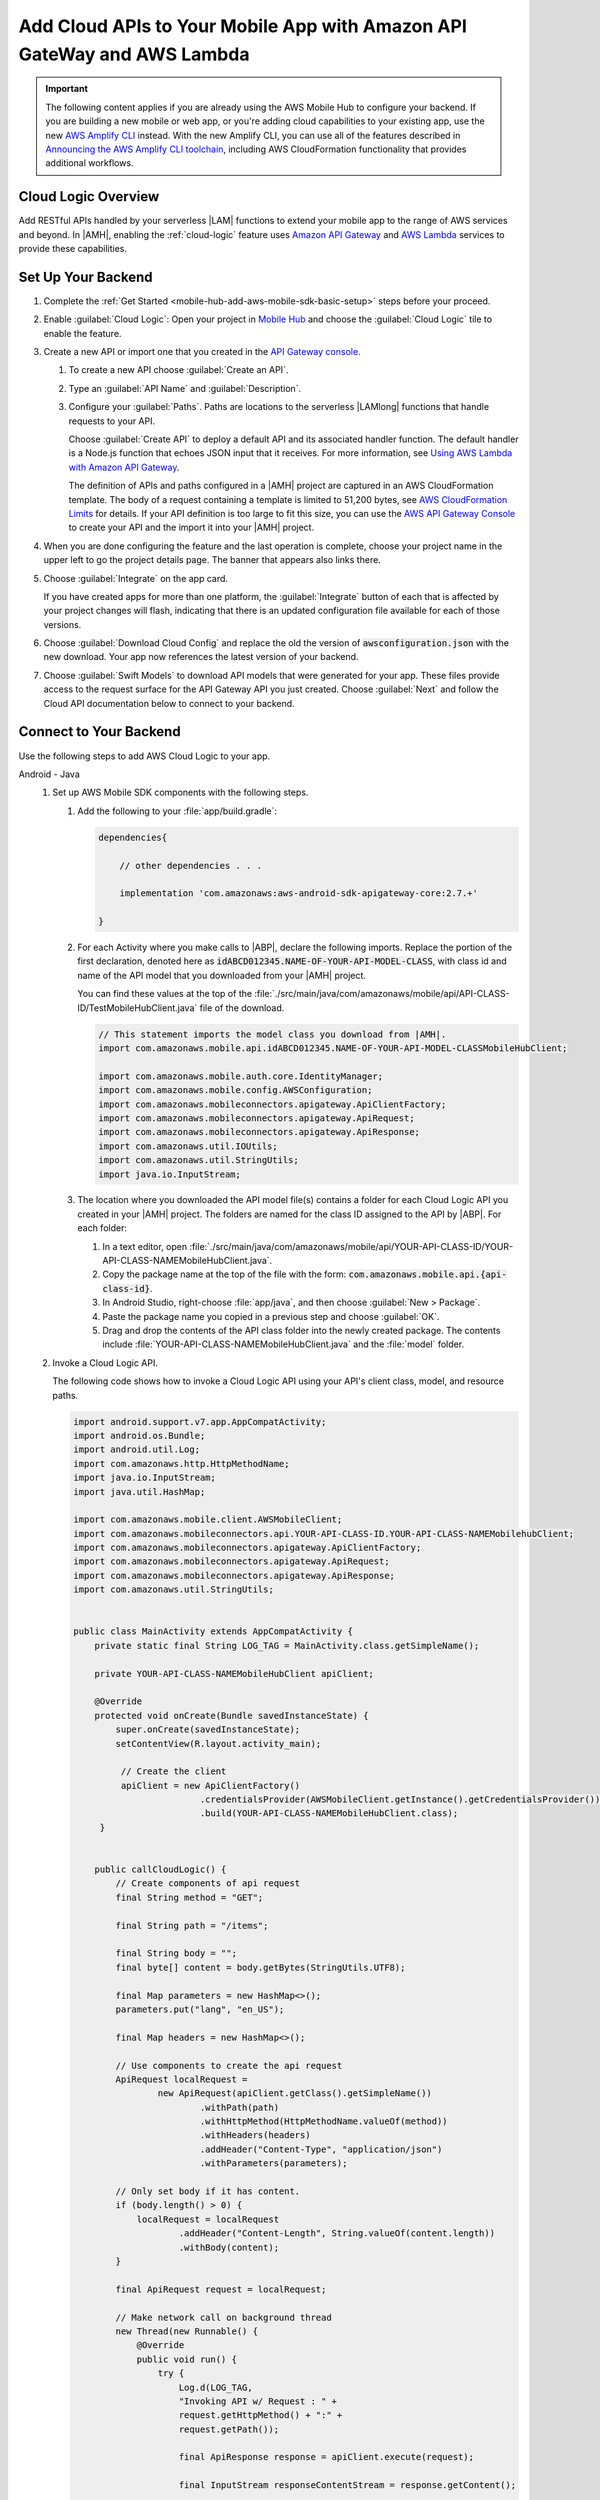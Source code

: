 
.. _mobile-hub-add-aws-mobile-cloud-logic:

########################################################################
Add Cloud APIs to Your Mobile App with Amazon API GateWay and AWS Lambda
########################################################################


.. meta::
   :description: Integrate Cloud Logic into your mobile app to create and call APIs that are handled by serverless Lambda functions.


.. important::

   The following content applies if you are already using the AWS Mobile Hub to configure your backend. If you are building a new mobile or web app, or you're adding cloud capabilities to your existing app, use the new `AWS Amplify CLI <http://aws-amplify.github.io/>`__ instead. With the new Amplify CLI, you can use all of the features described in `Announcing the AWS Amplify CLI toolchain <https://aws.amazon.com/blogs/mobile/announcing-the-aws-amplify-cli-toolchain/>`__, including AWS CloudFormation functionality that provides additional workflows.


.. _mobile-hub-add-aws-cloud-logic-backend-overview:

Cloud Logic Overview
====================

Add RESTful APIs handled by your serverless |LAM| functions to extend your mobile app to the range
of AWS services and beyond. In |AMH|, enabling the :ref:`cloud-logic` feature uses `Amazon API
Gateway <http://docs.aws.amazon.com/apigateway/latest/developerguide/>`__ and `AWS Lambda <http://docs.aws.amazon.com/lambda/latest/dg/>`__ services to provide these capabilities.


.. _mobile-hub-cloud-backend:

Set Up Your Backend
===================

#. Complete the :ref:`Get Started <mobile-hub-add-aws-mobile-sdk-basic-setup>` steps before your proceed.

#. Enable :guilabel:`Cloud Logic`: Open your project in `Mobile Hub <https://console.aws.amazon.com/mobilehub>`__ and choose the :guilabel:`Cloud Logic` tile to enable the feature.

#. Create a new API or import one that you created in the `API Gateway console <http://docs.aws.amazon.com/apigateway/latest/developerguide/welcome.html>`__.

   #. To create a new API choose :guilabel:`Create an API`.

   #. Type an :guilabel:`API Name` and :guilabel:`Description`.

   #. Configure your :guilabel:`Paths`. Paths are locations to the serverless |LAMlong| functions that handle requests to your API.

      Choose :guilabel:`Create API` to deploy a default API and its associated handler function. The default handler is a Node.js function that echoes JSON input that it receives. For more information, see `Using AWS Lambda with Amazon API Gateway <with-on-demand-https.html>`__.

      The definition of APIs and paths configured in a |AMH| project are captured in an AWS CloudFormation‎ template. The body of a request containing a template is limited to 51,200 bytes, see `AWS CloudFormation Limits <https://docs.aws.amazon.com/AWSCloudFormation/latest/UserGuide/cloudformation-limits.html>`__ for details. If your API definition is too large to fit this size, you can use the `AWS API Gateway Console <https://console.aws.amazon.com/apigateway/>`__ to create your API and the import it into your |AMH| project.

#. When you are done configuring the feature and the last operation is complete, choose your project name in the upper left to go the project details page. The banner that appears also links there.

   .. image:: images/updated-cloud-config.png

#. Choose :guilabel:`Integrate` on the app card.

   .. image:: images/updated-cloud-config2.png
      :scale: 25

   If you have created apps for more than one platform, the :guilabel:`Integrate` button of each that is affected by your project changes will flash, indicating that there is an updated configuration file available for each of those versions.

#. Choose :guilabel:`Download Cloud Config` and replace the old the version of :code:`awsconfiguration.json` with the new download. Your app now references the latest version of your backend.

#. Choose  :guilabel:`Swift Models` to download API models that were generated for your app. These files provide access to the request surface for the API Gateway API you just created. Choose :guilabel:`Next` and follow the Cloud API documentation below to connect to your backend.

.. _cloud-logic-connect-to-your-backend:

Connect to Your Backend
=======================

Use the following steps to add AWS Cloud Logic to your app.

.. container:: option

   Android - Java
      #. Set up AWS Mobile SDK components with the following steps.

         #. Add the following to your :file:`app/build.gradle`:

            .. code-block:: none

                dependencies{

                    // other dependencies . . .

                    implementation 'com.amazonaws:aws-android-sdk-apigateway-core:2.7.+'

                }

         #. For each Activity where you make calls to |ABP|, declare the following imports. Replace the portion of the first declaration, denoted here as   :code:`idABCD012345.NAME-OF-YOUR-API-MODEL-CLASS`, with class id and name of the API model that you downloaded from your |AMH| project.

            You can find these values at the top of the :file:`./src/main/java/com/amazonaws/mobile/api/API-CLASS-ID/TestMobileHubClient.java` file of the download.

            .. code-block:: java

                // This statement imports the model class you download from |AMH|.
                import com.amazonaws.mobile.api.idABCD012345.NAME-OF-YOUR-API-MODEL-CLASSMobileHubClient;

                import com.amazonaws.mobile.auth.core.IdentityManager;
                import com.amazonaws.mobile.config.AWSConfiguration;
                import com.amazonaws.mobileconnectors.apigateway.ApiClientFactory;
                import com.amazonaws.mobileconnectors.apigateway.ApiRequest;
                import com.amazonaws.mobileconnectors.apigateway.ApiResponse;
                import com.amazonaws.util.IOUtils;
                import com.amazonaws.util.StringUtils;
                import java.io.InputStream;

         #. The location where you downloaded the API model file(s) contains a folder for each Cloud Logic API you created in your |AMH| project. The folders are named for the class ID assigned to the API by |ABP|. For each folder:


            #. In a text editor, open :file:`./src/main/java/com/amazonaws/mobile/api/YOUR-API-CLASS-ID/YOUR-API-CLASS-NAMEMobileHubClient.java`.

            #. Copy the package name at the top of the file with the form: :code:`com.amazonaws.mobile.api.{api-class-id}`.

            #. In Android Studio, right-choose :file:`app/java`, and then choose :guilabel:`New > Package`.

            #. Paste the package name you copied in a previous step and choose :guilabel:`OK`.

            #. Drag and drop the contents of the API class folder into the newly created package. The contents include :file:`YOUR-API-CLASS-NAMEMobileHubClient.java` and the :file:`model` folder.

      #. Invoke a Cloud Logic API.

         The following code shows how to invoke a Cloud Logic API using your API's client class,
         model, and resource paths.

         .. code-block:: java

             import android.support.v7.app.AppCompatActivity;
             import android.os.Bundle;
             import android.util.Log;
             import com.amazonaws.http.HttpMethodName;
             import java.io.InputStream;
             import java.util.HashMap;

             import com.amazonaws.mobile.client.AWSMobileClient;
             import com.amazonaws.mobileconnectors.api.YOUR-API-CLASS-ID.YOUR-API-CLASS-NAMEMobilehubClient;
             import com.amazonaws.mobileconnectors.apigateway.ApiClientFactory;
             import com.amazonaws.mobileconnectors.apigateway.ApiRequest;
             import com.amazonaws.mobileconnectors.apigateway.ApiResponse;
             import com.amazonaws.util.StringUtils;


             public class MainActivity extends AppCompatActivity {
                 private static final String LOG_TAG = MainActivity.class.getSimpleName();

                 private YOUR-API-CLASS-NAMEMobileHubClient apiClient;

                 @Override
                 protected void onCreate(Bundle savedInstanceState) {
                     super.onCreate(savedInstanceState);
                     setContentView(R.layout.activity_main);

                      // Create the client
                      apiClient = new ApiClientFactory()
                                     .credentialsProvider(AWSMobileClient.getInstance().getCredentialsProvider())
                                     .build(YOUR-API-CLASS-NAMEMobileHubClient.class);
                  }


                 public callCloudLogic() {
                     // Create components of api request
                     final String method = "GET";

                     final String path = "/items";

                     final String body = "";
                     final byte[] content = body.getBytes(StringUtils.UTF8);

                     final Map parameters = new HashMap<>();
                     parameters.put("lang", "en_US");

                     final Map headers = new HashMap<>();

                     // Use components to create the api request
                     ApiRequest localRequest =
                             new ApiRequest(apiClient.getClass().getSimpleName())
                                     .withPath(path)
                                     .withHttpMethod(HttpMethodName.valueOf(method))
                                     .withHeaders(headers)
                                     .addHeader("Content-Type", "application/json")
                                     .withParameters(parameters);

                     // Only set body if it has content.
                     if (body.length() > 0) {
                         localRequest = localRequest
                                 .addHeader("Content-Length", String.valueOf(content.length))
                                 .withBody(content);
                     }

                     final ApiRequest request = localRequest;

                     // Make network call on background thread
                     new Thread(new Runnable() {
                         @Override
                         public void run() {
                             try {
                                 Log.d(LOG_TAG,
                                 "Invoking API w/ Request : " +
                                 request.getHttpMethod() + ":" +
                                 request.getPath());

                                 final ApiResponse response = apiClient.execute(request);

                                 final InputStream responseContentStream = response.getContent();

                                 if (responseContentStream != null) {
                                     final String responseData = IOUtils.toString(responseContentStream);
                                     Log.d(LOG_TAG, "Response : " + responseData);
                                 }

                                 Log.d(LOG_TAG, response.getStatusCode() + " " + response.getStatusText());

                             } catch (final Exception exception) {
                                 Log.e(LOG_TAG, exception.getMessage(), exception);
                                 exception.printStackTrace();
                             }
                         }
                     }).start();
                 }
             }

   Android - Kotlin
      #. Set up AWS Mobile SDK components with the following steps.

         #. Add the following to your :file:`app/build.gradle`:

            .. code-block:: none

                dependencies{

                    // other dependencies . . .

                    implementation 'com.amazonaws:aws-android-sdk-apigateway-core:2.7.+'

                }

         #. For each Activity where you make calls to |ABP|, declare the following imports. Replace the portion of the first declaration, denoted here as   :code:`idABCD012345.NAME-OF-YOUR-API-MODEL-CLASS`, with class id and name of the API model that you downloaded from your |AMH| project.

            You can find these values at the top of the :file:`./src/main/java/com/amazonaws/mobile/api/API-CLASS-ID/TestMobileHubClient.java` file of the download.

            .. code-block:: java

                // This statement imports the model class you download from |AMH|.
                import com.amazonaws.mobile.api.idABCD012345.NAME-OF-YOUR-API-MODEL-CLASSMobileHubClient;

                import com.amazonaws.mobile.auth.core.IdentityManager;
                import com.amazonaws.mobile.config.AWSConfiguration;
                import com.amazonaws.mobileconnectors.apigateway.ApiClientFactory;
                import com.amazonaws.mobileconnectors.apigateway.ApiRequest;
                import com.amazonaws.mobileconnectors.apigateway.ApiResponse;
                import com.amazonaws.util.IOUtils;
                import com.amazonaws.util.StringUtils;
                import java.io.InputStream;

         #. The location where you downloaded the API model file(s) contains a folder for each Cloud Logic API you created in your |AMH| project. The folders are named for the class ID assigned to the API by |ABP|. For each folder:


            #. In a text editor, open :file:`./src/main/java/com/amazonaws/mobile/api/YOUR-API-CLASS-ID/YOUR-API-CLASS-NAMEMobileHubClient.java`.

            #. Copy the package name at the top of the file with the form: :code:`com.amazonaws.mobile.api.{api-class-id}`.

            #. In Android Studio, right-choose :file:`app/java`, and then choose :guilabel:`New > Package`.

            #. Paste the package name you copied in a previous step and choose :guilabel:`OK`.

            #. Drag and drop the contents of the API class folder into the newly created package. The contents include :file:`YOUR-API-CLASS-NAMEMobileHubClient.java` and the :file:`model` folder.

      #. Invoke a Cloud Logic API.

         The following code shows how to invoke a Cloud Logic API using your API's client class,
         model, and resource paths.

         .. code-block:: kotlin

            import android.support.v7.app.AppCompatActivity;
            import android.os.Bundle;
            import android.util.Log;
            import com.amazonaws.http.HttpMethodName;
            import java.io.InputStream;
            import java.util.HashMap;

            import com.amazonaws.mobile.client.AWSMobileClient;
            import com.amazonaws.mobileconnectors.api.YOUR-API-CLASS-ID.YOUR-API-CLASS-NAMEMobilehubClient;
            import com.amazonaws.mobileconnectors.apigateway.ApiClientFactory;
            import com.amazonaws.mobileconnectors.apigateway.ApiRequest;
            import com.amazonaws.mobileconnectors.apigateway.ApiResponse;
            import com.amazonaws.util.StringUtils;

            class MainActivity : AppCompatActivity() {
                companion object {
                    private val TAG = this::class.java.simpleName
                }

                private var apiClient: YOUR-API-CLASS-NAMEMobileHubClient? = null

                override fun onCreate(savedInstanceState: Bundle?) {
                    super.onCreate(savedInstanceState)
                    setContentView(R.layout.activity_main)

                    apiClient = ApiClientFactory()
                        .credentialsProvider(AWSMobileClient.getInstance().credentialsProvider)
                        .build(YOUR-API-CLASS-NAMEMobileHubClinet::class.java)
                }

                fun callCloudLogic(body: String) {
                    val parameters = mapOf("lang" to "en_US")
                    val headers = mapOf("Content-Type" to "application/json")

                    val request = ApiRequest(apiClient::class.java.simpleName)
                        .withPath("/items")
                        .withHttpMethod(HttpMethod.GET)
                        .withHeaders(headers)
                        .withParameters(parameters)
                    if (body.isNotEmpty()) {
                        val content = body.getBytes(StringUtils.UTF8)
                        request
                            .addHeader("Content-Length", String.valueOf(content.length))
                            .withBody(content)
                    }

                    thread(start = true) {
                        try {
                            Log.d(TAG, "Invoking API")
                            val response = apiClient.execute(request)
                            val responseContentStream = response.getContent()
                            if (responseContentStream != null) {
                                val responseData = IOUtils.toString(responseContentStream)
                                // Do something with the response data here
                            }
                        } catch (ex: Exception) {
                            Log.e(TAG, "Error invoking API")
                        }
                    }
                }
            }

   iOS - Swift
      #. Set up AWS Mobile SDK components with the following steps.

         #. :file:`Podfile` that you configure to install the AWS Mobile SDK must contain:

            .. code-block:: none

               platform :ios, '9.0'

               target :'YOUR-APP-NAME' do
                  use_frameworks!

                     pod 'AWSAuthCore', '~> 2.6.13'
                     pod 'AWSAPIGateway', '~> 2.6.13'
                     # other pods

               end

            Run :code:`pod install --repo-update` before you continue.

            If you encounter an error message that begins ":code:`[!] Failed to connect to GitHub to update the CocoaPods/Specs . . .`", and your internet connectivity is working, you may need to `update openssl and Ruby <https://stackoverflow.com/questions/38993527/cocoapods-failed-to-connect-to-github-to-update-the-cocoapods-specs-specs-repo/48962041#48962041>`__.

         #. Classes that call |ABP| APIs must use the following import statements:

            .. code-block:: none

                import AWSAuthCore
                import AWSCore
                import AWSAPIGateway

         #. Add the backend service configuration and API model files that you downloaded from the |AMH|
            console, The API model files provide an API calling surface for each |ABP| API they model.

            #. From the location where you downloaded the data model file(s), drag and drop the
               :file:`./AmazonAws/API` folder into the Xcode project folder that contains
               :file:`AppDelegate.swift`.

               Select :guilabel:`Copy items if needed` and :guilabel:`Create groups`, if these options are offered.

               If your Xcode project already contains a :file:`Bridging_Header.h` file then open
               :file:`./AmazonAws/Bridging_Header.h`, copy the import statement it contains, and
               paste it into your version of the file.

               If your Xcode project does not contain a :file:`Bridging_Header.h` file then:

               #. Drag and drop :file:`./AmazonAws/Bridging_Header.h` into the Xcode project folder
                  that contains :file:`AppDelegate.swift`.

               #. Choose your project root in Xcode, then choose :guilabel:`Build Settings`, and
                  search for "bridging headers"

               #. Choose :guilabel:`Objective-C Bridging Header`, press your :emphasis:`return` key,
                  and type the path within your Xcode project:

                  :file:`{your-project-name/.../}Bridging_Header.h`

      #. Invoke a Cloud Logic API.

         To invoke a Cloud Logic API, create code in the following form and substitute your API's
         client class, model, and resource paths.

         .. code-block:: swift

            import UIKit
            import AWSAuthCore
            import AWSCore
            import AWSAPIGateway
            import AWSMobileClient

            // ViewController or application context . . .

              func doInvokeAPI() {
                   // change the method name, or path or the query string parameters here as desired
                   let httpMethodName = "POST"
                   // change to any valid path you configured in the API
                   let URLString = "/items"
                   let queryStringParameters = ["key1":"{value1}"]
                   let headerParameters = [
                       "Content-Type": "application/json",
                       "Accept": "application/json"
                   ]

                   let httpBody = "{ \n  " +
                           "\"key1\":\"value1\", \n  " +
                           "\"key2\":\"value2\", \n  " +
                           "\"key3\":\"value3\"\n}"

                   // Construct the request object
                   let apiRequest = AWSAPIGatewayRequest(httpMethod: httpMethodName,
                           urlString: URLString,
                           queryParameters: queryStringParameters,
                           headerParameters: headerParameters,
                           httpBody: httpBody)

                   // Create a service configuration object for the region your AWS API was created in
                   let serviceConfiguration = AWSServiceConfiguration(
                       region: AWSRegionType.USEast1,
                       credentialsProvider: AWSMobileClient.sharedInstance().getCredentialsProvider())

                       YOUR-API-CLASS-NAMEMobileHubClient.register(with: serviceConfiguration!, forKey: "CloudLogicAPIKey")

                       // Fetch the Cloud Logic client to be used for invocation
                       let invocationClient =
                           YOUR-API-CLASS-NAMEMobileHubClient(forKey: "CloudLogicAPIKey")

                       invocationClient.invoke(apiRequest).continueWith { (
                           task: AWSTask) -> Any? in

                           if let error = task.error {
                               print("Error occurred: \(error)")
                               // Handle error here
                               return nil
                           }

                           // Handle successful result here
                           let result = task.result!
                           let responseString =
                               String(data: result.responseData!, encoding: .utf8)

                           print(responseString)
                           print(result.statusCode)

                           return nil
                       }
                   }
